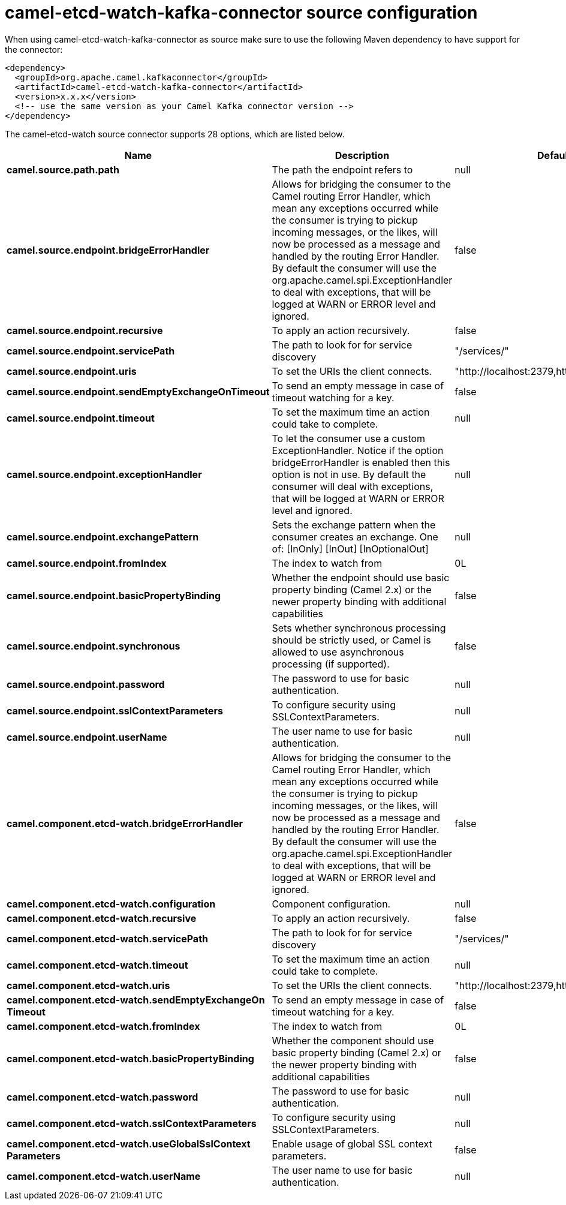 // kafka-connector options: START
[[camel-etcd-watch-kafka-connector-source]]
= camel-etcd-watch-kafka-connector source configuration

When using camel-etcd-watch-kafka-connector as source make sure to use the following Maven dependency to have support for the connector:

[source,xml]
----
<dependency>
  <groupId>org.apache.camel.kafkaconnector</groupId>
  <artifactId>camel-etcd-watch-kafka-connector</artifactId>
  <version>x.x.x</version>
  <!-- use the same version as your Camel Kafka connector version -->
</dependency>
----


The camel-etcd-watch source connector supports 28 options, which are listed below.



[width="100%",cols="2,5,^1,2",options="header"]
|===
| Name | Description | Default | Priority
| *camel.source.path.path* | The path the endpoint refers to | null | MEDIUM
| *camel.source.endpoint.bridgeErrorHandler* | Allows for bridging the consumer to the Camel routing Error Handler, which mean any exceptions occurred while the consumer is trying to pickup incoming messages, or the likes, will now be processed as a message and handled by the routing Error Handler. By default the consumer will use the org.apache.camel.spi.ExceptionHandler to deal with exceptions, that will be logged at WARN or ERROR level and ignored. | false | MEDIUM
| *camel.source.endpoint.recursive* | To apply an action recursively. | false | MEDIUM
| *camel.source.endpoint.servicePath* | The path to look for for service discovery | "/services/" | MEDIUM
| *camel.source.endpoint.uris* | To set the URIs the client connects. | "http://localhost:2379,http://localhost:4001" | MEDIUM
| *camel.source.endpoint.sendEmptyExchangeOnTimeout* | To send an empty message in case of timeout watching for a key. | false | MEDIUM
| *camel.source.endpoint.timeout* | To set the maximum time an action could take to complete. | null | MEDIUM
| *camel.source.endpoint.exceptionHandler* | To let the consumer use a custom ExceptionHandler. Notice if the option bridgeErrorHandler is enabled then this option is not in use. By default the consumer will deal with exceptions, that will be logged at WARN or ERROR level and ignored. | null | MEDIUM
| *camel.source.endpoint.exchangePattern* | Sets the exchange pattern when the consumer creates an exchange. One of: [InOnly] [InOut] [InOptionalOut] | null | MEDIUM
| *camel.source.endpoint.fromIndex* | The index to watch from | 0L | MEDIUM
| *camel.source.endpoint.basicPropertyBinding* | Whether the endpoint should use basic property binding (Camel 2.x) or the newer property binding with additional capabilities | false | MEDIUM
| *camel.source.endpoint.synchronous* | Sets whether synchronous processing should be strictly used, or Camel is allowed to use asynchronous processing (if supported). | false | MEDIUM
| *camel.source.endpoint.password* | The password to use for basic authentication. | null | MEDIUM
| *camel.source.endpoint.sslContextParameters* | To configure security using SSLContextParameters. | null | MEDIUM
| *camel.source.endpoint.userName* | The user name to use for basic authentication. | null | MEDIUM
| *camel.component.etcd-watch.bridgeErrorHandler* | Allows for bridging the consumer to the Camel routing Error Handler, which mean any exceptions occurred while the consumer is trying to pickup incoming messages, or the likes, will now be processed as a message and handled by the routing Error Handler. By default the consumer will use the org.apache.camel.spi.ExceptionHandler to deal with exceptions, that will be logged at WARN or ERROR level and ignored. | false | MEDIUM
| *camel.component.etcd-watch.configuration* | Component configuration. | null | MEDIUM
| *camel.component.etcd-watch.recursive* | To apply an action recursively. | false | MEDIUM
| *camel.component.etcd-watch.servicePath* | The path to look for for service discovery | "/services/" | MEDIUM
| *camel.component.etcd-watch.timeout* | To set the maximum time an action could take to complete. | null | MEDIUM
| *camel.component.etcd-watch.uris* | To set the URIs the client connects. | "http://localhost:2379,http://localhost:4001" | MEDIUM
| *camel.component.etcd-watch.sendEmptyExchangeOn Timeout* | To send an empty message in case of timeout watching for a key. | false | MEDIUM
| *camel.component.etcd-watch.fromIndex* | The index to watch from | 0L | MEDIUM
| *camel.component.etcd-watch.basicPropertyBinding* | Whether the component should use basic property binding (Camel 2.x) or the newer property binding with additional capabilities | false | MEDIUM
| *camel.component.etcd-watch.password* | The password to use for basic authentication. | null | MEDIUM
| *camel.component.etcd-watch.sslContextParameters* | To configure security using SSLContextParameters. | null | MEDIUM
| *camel.component.etcd-watch.useGlobalSslContext Parameters* | Enable usage of global SSL context parameters. | false | MEDIUM
| *camel.component.etcd-watch.userName* | The user name to use for basic authentication. | null | MEDIUM
|===
// kafka-connector options: END
